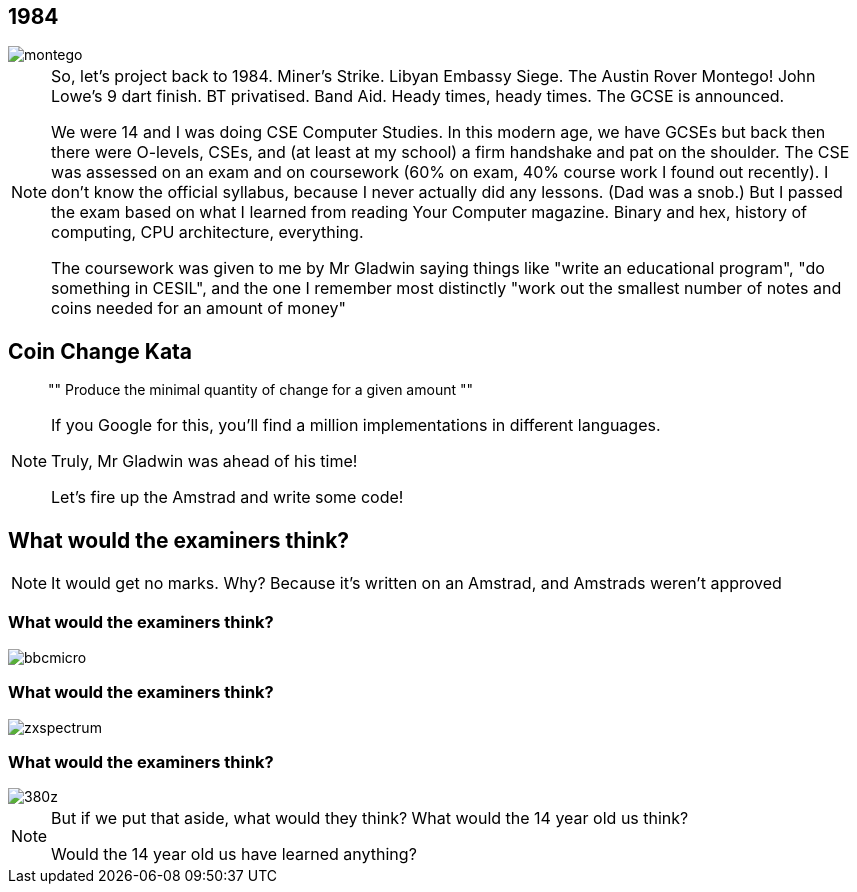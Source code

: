 == 1984

image::montego.jpeg[]

[NOTE.speaker]
--
So, let's project back to 1984.  Miner's Strike. Libyan Embassy Siege.  The Austin Rover Montego!
John Lowe's 9 dart finish.  BT privatised.  Band Aid.  Heady times, heady times.
The GCSE is announced.

We were 14 and I was doing CSE Computer Studies.  In this modern age, we have GCSEs but back then there were O-levels,
CSEs, and (at least at my school) a firm handshake and pat on the shoulder.  The CSE was assessed on an exam and on
coursework (60% on exam, 40% course work I found out recently). I don't know the official syllabus, because I never
actually did any lessons. (Dad was a snob.)  But I passed the exam based on what I learned from reading Your Computer
magazine.  Binary and hex, history of computing, CPU architecture, everything.

The coursework was given to me by Mr Gladwin saying things like "write an educational program", "do something in CESIL",
and the one I remember most distinctly "work out the smallest number of notes and coins needed for an amount of money"
--

== Coin Change Kata

[quote]
""
Produce the minimal quantity of change for a given amount
""

[NOTE.speaker]
--
If you Google for this, you'll find a million implementations in different languages.

Truly, Mr Gladwin was ahead of his time!

Let's fire up the Amstrad and write some code!
--

[data-transition="none"]
== What would the examiners think?


[NOTE.speaker]
--
It would get no marks.  Why?  Because it's written on an Amstrad, and Amstrads weren't approved
--

[data-transition="none"]
=== What would the examiners think?

image::bbcmicro.jpg[]

[data-transition="none"]
=== What would the examiners think?

image::zxspectrum.jpg[]

[data-transition="none"]
=== What would the examiners think?

image::380z.jpg[]

[NOTE.speaker]
--
But if we put that aside, what would they think?  What would the 14 year old us think?

Would the 14 year old us have learned anything?
--